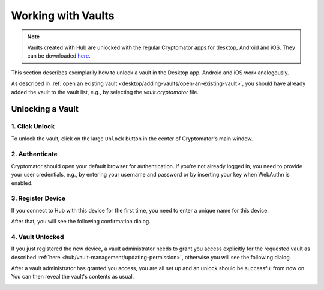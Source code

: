 Working with Vaults
===================

.. note:: Vaults created with Hub are unlocked with the regular Cryptomator apps for desktop, Android and iOS. They can be downloaded `here <https://cryptomator.org/downloads/>`_.


This section describes exemplarily how to unlock a vault in the Desktop app. Android and iOS work analogously.

As described in :ref:`open an existing vault <desktop/adding-vaults/open-an-existing-vault>`, you should have already added the vault to the vault list, e.g., by selecting the `vault.cryptomator` file.

.. _hub/access-vault/unlocking-a-vault:

Unlocking a Vault
-----------------

.. _hub/access-vault/unlocking-a-vault/1.-click-unlock:

1. Click Unlock
^^^^^^^^^^^^^^^

To unlock the vault, click on the large ``Unlock`` button in the center of Cryptomator's main window. 

.. image:: ../img/hub/unlock-step1.png
    :alt: Click "Unlock" to unlock a Hub vault with the Desktop app
    :width: 920px

.. _hub/access-vault/unlocking-a-vault/2.-authenticate:

2. Authenticate
^^^^^^^^^^^^^^^

Cryptomator should open your default browser for authentication. If you're not already logged in, you need to provide your user credentials, e.g., by entering your username and password or by inserting your key when WebAuthn is enabled.

.. image:: ../img/hub/unlock-step2.png
    :alt: After your browser asks for credentials, enter your username and password
    :width: 920px

.. _hub/access-vault/unlocking-a-vault/3.-add-device:

3. Register Device
^^^^^^^^^^^^^^^^^^

If you connect to Hub with this device for the first time, you need to enter a unique name for this device.

.. image:: ../img/hub/unlock-step3.png
    :alt: Register your device by entering a unique name for it
    :width: 920px

After that, you will see the following confirmation dialog.

.. image:: ../img/hub/unlock-step4.png
    :alt: After registering the device, your access needs to be granted by a vault administrator
    :width: 920px

.. _hub/access-vault/unlocking-a-vault/4.-vault-unlocked:

4. Vault Unlocked
^^^^^^^^^^^^^^^^^

If you just registered the new device, a vault administrator needs to grant you access explicitly for the requested vault as described :ref:`here <hub/vault-management/updating-permission>`, otherwise you will see the following dialog.

.. image:: ../img/hub/unlock-step5.png
    :alt: Access is denied since it has not been granted by a vault administrator yet
    :width: 920px

After a vault administrator has granted you access, you are all set up and an unlock should be successful from now on. You can then reveal the vault's contents as usual.

.. image:: ../img/hub/unlock-step6.png
    :alt: After the unlock was successful, you're redirected to Cryptomator
    :width: 920px
